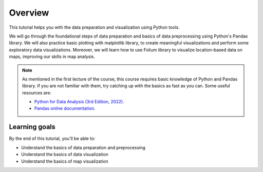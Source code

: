 Overview
=========

This tutorial helps you with the data preparation and visualization using Python tools.

We will go through the foundational steps of data preparation and basics of data preprocessing using Python's Pandas library. 
We will also practice basic plotting with matplotlib library, to create meaningful visualizations and perform some exploratory data visualizations.
Moreover, we will learn how to use Folium library to visualize location-based data on maps, improving our skills in map analysis.

.. note::
    As mentioned in the first lecture of the course, this course requires basic knowledge of Python and Pandas library. 
    If you are not familiar with them, try catching up with the basics as fast as you can.
    Some useful resources are:

    - `Python for Data Analysis (3rd Edition, 2022) <https://wesmckinney.com/book/>`_.
    - `Pandas online documentation <https://pandas.pydata.org/pandas-docs/stable/user_guide/dsintro.html>`_.


Learning goals
--------------

By the end of this tutorial, you'll be able to:

* Understand the basics of data preparation and preprocessing
* Understand the basics of data visualization
* Understand the basics of map visualization

